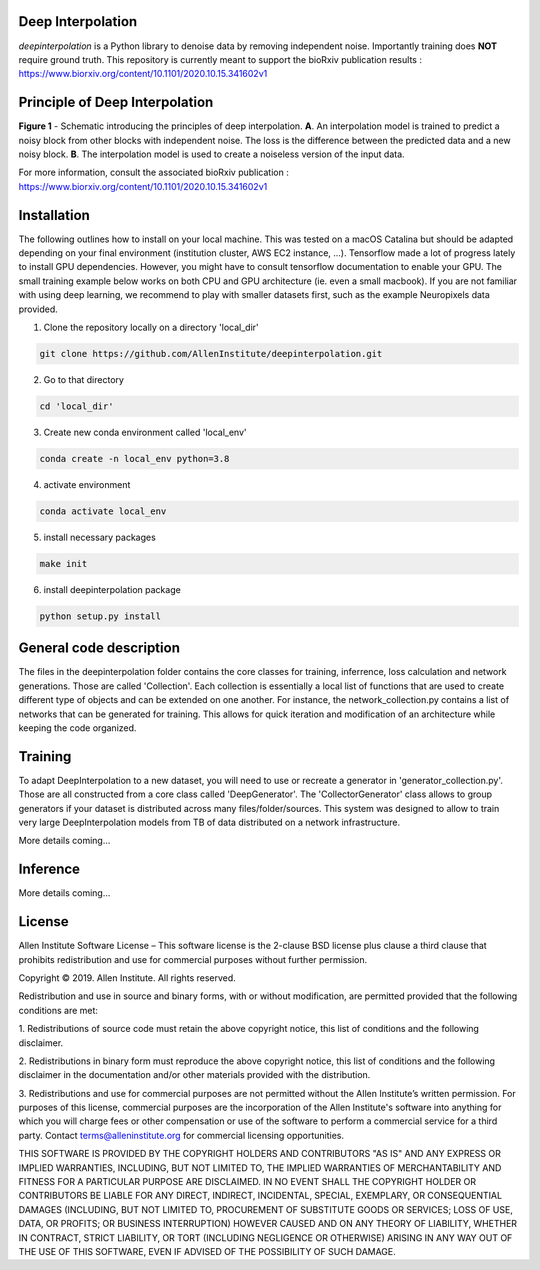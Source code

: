 Deep Interpolation
========================

*deepinterpolation* is a Python library to denoise data by removing independent noise. Importantly training does **NOT** require ground truth. This repository is currently meant to support the bioRxiv publication results : https://www.biorxiv.org/content/10.1101/2020.10.15.341602v1

Principle of Deep Interpolation
========================
.. image:: /docs/principle.png
    :alt: principle of deep interpolation
    :width: 100 px
**Figure 1** - Schematic introducing the principles of deep interpolation.  **A**. An interpolation model is trained to predict a noisy block from other blocks with independent noise. The loss is the difference between the predicted data and a new noisy block. **B**. The interpolation model is used to create a noiseless version of the input data. 

For more information, consult the associated bioRxiv publication : https://www.biorxiv.org/content/10.1101/2020.10.15.341602v1

Installation
========================

The following outlines how to install on your local machine. This was tested on a macOS Catalina but should be adapted depending on your final environment (institution cluster, AWS EC2 instance, ...). Tensorflow made a lot of progress lately to install GPU dependencies. However, you might have to consult tensorflow documentation to enable your GPU. The small training example below works on both CPU and GPU architecture (ie. even a small macbook). If you are not familiar with using deep learning, we recommend to play with smaller datasets first, such as the example Neuropixels data provided. 

1. Clone the repository locally on a directory 'local_dir'

.. code-block:: bash

	git clone https://github.com/AllenInstitute/deepinterpolation.git

2. Go to that directory

.. code-block:: bash

	cd 'local_dir'

3. Create new conda environment called 'local_env'

.. code-block:: bash

	conda create -n local_env python=3.8

4. activate environment

.. code-block:: bash

	conda activate local_env

5. install necessary packages

.. code-block:: bash

	make init

6. install deepinterpolation package

.. code-block:: bash

	python setup.py install

General code description
========================
The files in the deepinterpolation folder contains the core classes for training, inferrence, loss calculation and network generations. Those are called 'Collection'. Each collection is essentially a local list of functions that are used to create different type of objects and can be extended on one another. 
For instance, the network_collection.py contains a list of networks that can be generated for training. This allows for quick iteration and modification of an architecture while keeping the code organized. 

Training
========================
To adapt DeepInterpolation to a new dataset, you will need to use or recreate a generator in 'generator_collection.py'. Those are all constructed from a core class called 'DeepGenerator'. The 'CollectorGenerator' class allows to group generators if your dataset is distributed across many files/folder/sources. 
This system was designed to allow to train very large DeepInterpolation models from TB of data distributed on a network infrastructure. 

More details coming...

Inference
========================

More details coming...

License
========================

Allen Institute Software License – This software license is the 2-clause BSD 
license plus clause a third clause that prohibits redistribution and use for 
commercial purposes without further permission. 

Copyright © 2019. Allen Institute.  All rights reserved.

Redistribution and use in source and binary forms, with or without 
modification, are permitted provided that the following conditions are met:

1. Redistributions of source code must retain the above copyright notice, this 
list of conditions and the following disclaimer.

2. Redistributions in binary form must reproduce the above copyright notice, 
this list of conditions and the following disclaimer in the documentation 
and/or other materials provided with the distribution.

3. Redistributions and use for commercial purposes are not permitted without 
the Allen Institute’s written permission. For purposes of this license, 
commercial purposes are the incorporation of the Allen Institute's software 
into anything for which you will charge fees or other compensation or use of 
the software to perform a commercial service for a third party. Contact 
terms@alleninstitute.org for commercial licensing opportunities.

THIS SOFTWARE IS PROVIDED BY THE COPYRIGHT HOLDERS AND CONTRIBUTORS "AS IS" AND 
ANY EXPRESS OR IMPLIED WARRANTIES, INCLUDING, BUT NOT LIMITED TO, THE IMPLIED 
WARRANTIES OF MERCHANTABILITY AND FITNESS FOR A PARTICULAR PURPOSE ARE 
DISCLAIMED. IN NO EVENT SHALL THE COPYRIGHT HOLDER OR CONTRIBUTORS BE LIABLE 
FOR ANY DIRECT, INDIRECT, INCIDENTAL, SPECIAL, EXEMPLARY, OR CONSEQUENTIAL 
DAMAGES (INCLUDING, BUT NOT LIMITED TO, PROCUREMENT OF SUBSTITUTE GOODS OR 
SERVICES; LOSS OF USE, DATA, OR PROFITS; OR BUSINESS INTERRUPTION) HOWEVER 
CAUSED AND ON ANY THEORY OF LIABILITY, WHETHER IN CONTRACT, STRICT LIABILITY, 
OR TORT (INCLUDING NEGLIGENCE OR OTHERWISE) ARISING IN ANY WAY OUT OF THE USE 
OF THIS SOFTWARE, EVEN IF ADVISED OF THE POSSIBILITY OF SUCH DAMAGE.
